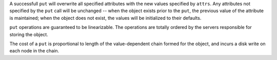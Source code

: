 A successfull ``put`` will overwrite all specified attributes with the new
values specified by ``attrs``.  Any attributes not specified by the ``put`` call
will be unchanged -- when the object exists prior to the ``put``, the previous
value of the attribute is maintained; when the object does not exist, the values
will be initialized to their defaults.

``put`` operations are guaranteed to be linearizable.  The operations are
totally ordered by the servers responsible for storing the object.

The cost of a ``put`` is proportional to length of the value-dependent chain formed
for the object, and incurs a disk write on each node in the chain.
